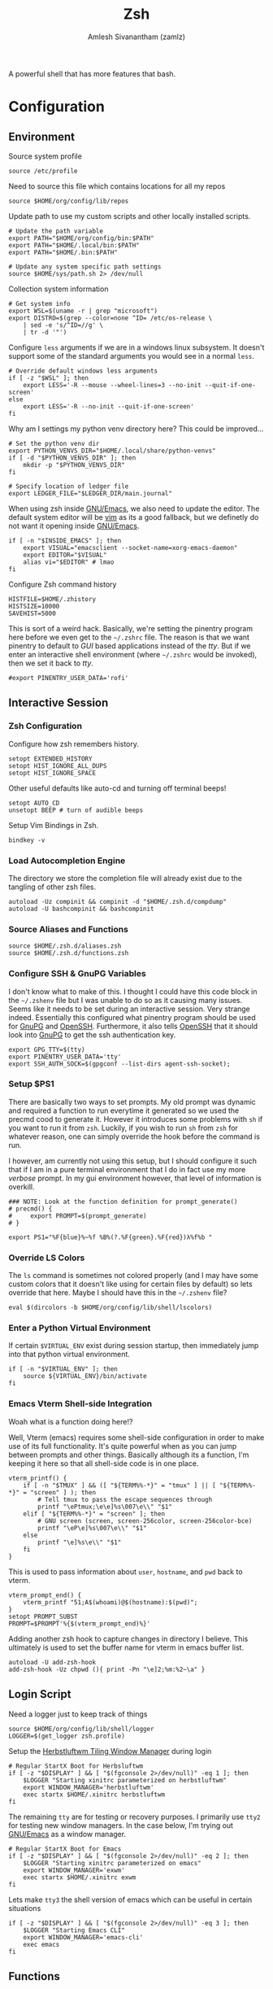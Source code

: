 #+TITLE: Zsh
#+AUTHOR: Amlesh Sivanantham (zamlz)
#+ROAM_ALIAS:
#+ROAM_TAGS: CONFIG SOFTWARE
#+ROAM_KEY: https://www.zsh.org/
#+CREATED: [2021-03-29 Mon 18:51]
#+LAST_MODIFIED: [2021-04-28 Wed 23:32:43]

A powerful shell that has more features that bash.

* Configuration
** Environment
:PROPERTIES:
:header-args:shell: :tangle ~/.zshenv :comments both
:END:

Source system profile

#+begin_src shell
source /etc/profile
#+end_src

Need to source this file which contains locations for all my repos

#+begin_src shell
source $HOME/org/config/lib/repos
#+end_src

Update path to use my custom scripts and other locally installed scripts.

#+begin_src shell
# Update the path variable
export PATH="$HOME/org/config/bin:$PATH"
export PATH="$HOME/.local/bin:$PATH"
export PATH="$HOME/.bin:$PATH"

# Update any system specific path settings
source $HOME/sys/path.sh 2> /dev/null
#+end_src

Collection system information

#+begin_src shell
# Get system info
export WSL=$(uname -r | grep "microsoft")
export DISTRO=$(grep --color=none ^ID= /etc/os-release \
    | sed -e 's/^ID=//g' \
    | tr -d '"')
#+end_src

Configure =less= arguments if we are in a windows linux subsystem. It doesn't support some of the standard arguments you would see in a normal =less=.

#+begin_src shell
# Override default windows less arguments
if [ -z "$WSL" ]; then
    export LESS='-R --mouse --wheel-lines=3 --no-init --quit-if-one-screen'
else
    export LESS='-R --no-init --quit-if-one-screen'
fi
#+end_src

Why am I settings my python venv directory here? This could be improved...

#+begin_src shell
# Set the python venv dir
export PYTHON_VENVS_DIR="$HOME/.local/share/python-venvs"
if [ -d "$PYTHON_VENVS_DIR" ]; then
    mkdir -p "$PYTHON_VENVS_DIR"
fi

# Specify location of ledger file
export LEDGER_FILE="$LEDGER_DIR/main.journal"
#+end_src

When using zsh inside [[file:emacs.org][GNU/Emacs]], we also need to update the editor. The default system editor will be [[file:neovim.org][vim]] as its a good fallback, but we definetly do not want it opening inside [[file:emacs.org][GNU/Emacs]].

#+begin_src shell
if [ -n "$INSIDE_EMACS" ]; then
    export VISUAL="emacsclient --socket-name=xorg-emacs-daemon"
    export EDITOR="$VISUAL"
    alias vi="$EDITOR" # lmao
fi
#+end_src

Configure Zsh command history

#+begin_src shell
HISTFILE=$HOME/.zhistory
HISTSIZE=10000
SAVEHIST=5000
#+end_src

This is sort of a weird hack. Basically, we're setting the pinentry program here before we even get to the =~/.zshrc= file. The reason is that we want pinentry to default to /GUI/ based applications instead of the /tty/. But if we enter an interactive shell environment (where =~/.zshrc= would be invoked), then we set it back to /tty/.

#+begin_src shell
#export PINENTRY_USER_DATA='rofi'
#+end_src

** Interactive Session
:PROPERTIES:
:header-args:shell: :tangle ~/.zshrc :comments both
:END:
*** Zsh Configuration

Configure how zsh remembers history.

#+begin_src shell
setopt EXTENDED_HISTORY
setopt HIST_IGNORE_ALL_DUPS
setopt HIST_IGNORE_SPACE
#+end_src

Other useful defaults like auto-cd and turning off terminal beeps!

#+begin_src shell
setopt AUTO_CD
unsetopt BEEP # turn of audible beeps
#+end_src

Setup Vim Bindings in Zsh.

#+begin_src shell
bindkey -v
#+end_src

*** Load Autocompletion Engine

The directory we store the completion file will already exist due to the tangling of other zsh files.

#+begin_src shell
autoload -Uz compinit && compinit -d "$HOME/.zsh.d/compdump"
autoload -U bashcompinit && bashcompinit
#+end_src

*** Source Aliases and Functions

#+begin_src shell
source $HOME/.zsh.d/aliases.zsh
source $HOME/.zsh.d/functions.zsh
#+end_src

*** Configure SSH & GnuPG Variables

I don't know what to make of this. I thought I could have this code block in the =~/.zshenv= file but I was unable to do so as it causing many issues. Seems like it needs to be set during an interactive session. Very strange indeed. Essentially this configured what pinentry program should be used for [[file:gnupg.org][GnuPG]] and [[file:ssh.org][OpenSSH]]. Furthermore, it also tells [[file:ssh.org][OpenSSH]] that it should look into [[file:gnupg.org][GnuPG]] to get the ssh authentication key.

#+begin_src shell
export GPG_TTY=$(tty)
export PINENTRY_USER_DATA='tty'
export SSH_AUTH_SOCK=$(gpgconf --list-dirs agent-ssh-socket);
#+end_src

*** Setup $PS1

There are basically two ways to set prompts. My old prompt was dynamic and required a function to run everytime it generated so we used the precmd cood to generate it. However it introduces some problems with =sh= if you want to run it from =zsh=. Luckily, if you wish to run =sh= from =zsh= for whatever reason, one can simply override the hook before the command is run.

I however, am currently not using this setup, but I should configure it such that if I am in a pure terminal environment that I do in fact use my more /verbose/ prompt. In my gui environment however, that level of information is overkill.

#+begin_src shell
### NOTE: Look at the function definition for prompt_generate()
# precmd() {
#     export PROMPT=$(prompt_generate)
# }

export PS1="%F{blue}%~%f %B%(?.%F{green}.%F{red})λ%f%b "
#+end_src

*** Override LS Colors

The =ls= command is sometimes not colored properly (and I may have some custom colors that it doesn't like using for certain files by default) so lets override that here. Maybe I should have this in the =~/.zshenv= file?

#+begin_src shell
eval $(dircolors -b $HOME/org/config/lib/shell/lscolors)
#+end_src

*** Enter a Python Virtual Environment

If certain =$VIRTUAL_ENV= exist during session startup, then immediately jump into that python virtual environment.

#+begin_src shell
if [ -n "$VIRTUAL_ENV" ]; then
    source ${VIRTUAL_ENV}/bin/activate
fi
#+end_src

*** Emacs Vterm Shell-side Integration

Woah what is a function doing here!?

Well, Vterm (emacs) requires some shell-side configuration in order to make use of its full functionality. It's quite powerful when as you can jump between prompts and other things. Basically although its a function, I'm keeping it here so that all shell-side code is in one place.

#+begin_src shell
vterm_printf() {
    if [ -n "$TMUX" ] && ([ "${TERM%%-*}" = "tmux" ] || [ "${TERM%%-*}" = "screen" ] ); then
        # Tell tmux to pass the escape sequences through
        printf "\ePtmux;\e\e]%s\007\e\\" "$1"
    elif [ "${TERM%%-*}" = "screen" ]; then
        # GNU screen (screen, screen-256color, screen-256color-bce)
        printf "\eP\e]%s\007\e\\" "$1"
    else
        printf "\e]%s\e\\" "$1"
    fi
}
#+end_src

This is used to pass information about =user=, =hostname=, and =pwd= back to vterm.

#+begin_src shell
vterm_prompt_end() {
    vterm_printf "51;A$(whoami)@$(hostname):$(pwd)";
}
setopt PROMPT_SUBST
PROMPT=$PROMPT'%{$(vterm_prompt_end)%}'
#+end_src

Adding another zsh hook to capture changes in directory I believe. This ultimately is used to set the buffer name for vterm in emacs buffer list.

#+begin_src shell
autoload -U add-zsh-hook
add-zsh-hook -Uz chpwd (){ print -Pn "\e]2;%m:%2~\a" }
#+end_src

** Login Script
:PROPERTIES:
:header-args:shell: :tangle ~/.zlogin :comments both
:END:

Need a logger just to keep track of things

#+begin_src shell
source $HOME/org/config/lib/shell/logger
LOGGER=$(get_logger zsh.profile)
#+end_src

Setup the [[file:herbstluftwm.org][Herbstluftwm Tiling Window Manager]] during login

#+begin_src shell
# Regular StartX Boot for Herbsluftwm
if [ -z "$DISPLAY" ] && [ "$(fgconsole 2>/dev/null)" -eq 1 ]; then
    $LOGGER "Starting xinitrc parameterized on herbstluftwm"
    export WINDOW_MANAGER='herbstluftwm'
    exec startx $HOME/.xinitrc herbstluftwm
fi
#+end_src

The remaining =tty= are for testing or recovery purposes. I primarily use =tty2= for testing new window managers. In the case below, I'm trying out [[file:emacs.org][GNU/Emacs]] as a window manager.

#+begin_src shell
# Regular StartX Boot for Emacs
if [ -z "$DISPLAY" ] && [ "$(fgconsole 2>/dev/null)" -eq 2 ]; then
    $LOGGER "Starting xinitrc parameterized on emacs"
    export WINDOW_MANAGER='exwm'
    exec startx $HOME/.xinitrc exwm
fi
#+end_src

Lets make =tty3= the shell version of emacs which can be useful in certain situations
#+begin_src shell
if [ -z "$DISPLAY" ] && [ "$(fgconsole 2>/dev/null)" -eq 3 ]; then
    $LOGGER "Starting Emacs CLI"
    export WINDOW_MANAGER='emacs-cli'
    exec emacs
fi
#+end_src

** Functions
:PROPERTIES:
:header-args:shell: :tangle ~/.zsh.d/functions.zsh :mkdirp yes :comments both
:END:
*** Groot

I wrote a simple script to get me pretty details of a [[file:git.org][Git]] repo.

#+begin_src shell
function groot() {
    GITROOT=$(git rev-parse --show-toplevel 2> /dev/null);
    ROOTEXIST=$?

    if [ $ROOTEXIST -eq 0 ]; then

        cd $GITROOT;
        NAME=$(basename -s .git `git config --get remote.origin.url` 2> /dev/null)

        if [ -z "$NAME" ]; then
            NAME="[ ]"
        fi

        BRANCH=$(git branch --list --no-color | cut -d " " -f 2 | tr -d '\n');
        figlet -t -f slant $@ "${NAME} @.${BRANCH}" | lolcat

        git status
    fi
}
#+end_src

*** One of my many prompts

I really like this prompt. I should probably set this up such that it's only used when I'm using the =tty=. Here is what is normally looks like:

#+begin_src
.-|ssh|-(amlesh@xanadu)-[debian::~/src/website]-<website.master>
`-->
#+end_src

#+begin_src shell
function prompt_generate() {
    echo -ne "%B%F{cyan}.-"

    # Check if we are in an SSH connection
    if [ -n "$SSH_TTY" ]; then
        echo -ne "%F{black}|%b%F{blue}ssh%F{black}%B|%F{cyan}-"
    fi

    # user @ hostname
    echo -ne "%F{black}(%b%F{cyan}%n%F{white}@%F{magenta}%M%F{black}%B)"

    # distro :: current working directory
    echo -ne "%F{cyan}-%F{black}[%b%F{cyan}${DISTRO}"
    echo -ne "%F{white}::%F{blue}%~%B%F{black}]"

    if [ -d "`git rev-parse --show-toplevel 2> /dev/null`/.git" ]; then

        GIT_NAME=$(basename -s .git `git config --get remote.origin.url` \
            2> /dev/null)
        GIT_NAME=$(echo $GIT_NAME | sed -e 's|^.*:||g')

        if [ -z "$GIT_NAME" ]; then
            GIT_NAME="[?]"
        fi

        GIT_BRANCH=$(git branch --list --no-color | grep --color=auto '\*' \
            | sed -e 's/^\* //g' | head -n1 | tr -d '\n')

        # (yes/no add ; no commited)
        #YA=$(git status --porcelain 2>/dev/null| egrep "^M" | wc -l)
        #NA=$(git status --porcelain 2>/dev/null| egrep "^ M" | wc -l)
        NC=$(git status --porcelain 2>/dev/null| egrep "^(M| M | D)" | wc -l)

        # Use this info to construct our real status
        if [ $NC -eq 0 ]; then
            C='green'
        else
            C='red'
        fi
        echo -ne "%F{cyan}-%F{black}<%b%F{$C}$GIT_NAME.$GIT_BRANCH%B%F{black}>"

    fi
    if [ -n "${ENV_NAME}${PIPENV_ACTIVE}${VIRTUAL_ENV}" ]; then

        echo -ne "%F{cyan}-%F{black}{%b%F{yellow}"
        MOD=""

        if [ -n "$VIRTUAL_ENV" ]; then
            # Support both the old way of using venvs and new way
            echo -ne "venv:$(basename $VIRTUAL_ENV /.venv)"
            MOD="/"
        fi

        if [ -n "$PIPENV_ACTIVE" ]; then
            echo -ne "${MOD}pipenv"
            MOD="/"
        fi

        if [ -n "$ENV_NAME" ]; then
            echo -ne "$MOD$ENV_NAME"
        fi

        echo -ne "%B%F{black}}"
    fi
    echo -ne "\n"
    echo -ne "%F{cyan}\`--%B%F{white}> %{\e[0m%}"
}
#+end_src

*** Python Venv Wrapper

There may be a better solution to this, but I just like using the built in =venv= that is part of =python3=. But its a pain to write out every command so this does a lot of things.

#+begin_src shell
function venv() {
    # A simple wrapper for virtualenv
    PYTHON_VENVS_DIR=${PYTHON_VENVS_DIR:-$HOME/.venvs}
    if [[ ! -z "$@" ]]; then
        vname=$1;
        shift;
        if [[ -z "$@" ]]; then
            if [[ ! -d "$PYTHON_VENVS_DIR/$vname" ]]; then
                echo "Create a new virtual environment named '$vname' ?";
                echo 'Press any key to continue or Ctrl+C to exit...\n'
                # note this is zsh read
                read -k1 -rs
                echo "Creating new venv: $vname";
                python -m venv $PYTHON_VENVS_DIR/$vname
            fi
            echo "Starting venv: $vname"
            source $PYTHON_VENVS_DIR/${vname}/bin/activate
            save_window_info
        else
            python -m venv $PYTHON_VENVS_DIR/$vname $@
            save_window_info
        fi
    else
        echo "Python Virtual Environments (venvs)"
        tree -L 1 -d --noreport $PYTHON_VENVS_DIR/ | tail -n +2
    fi
}
#+end_src

*** X Window Terminal Info

The following code helps save [[file:xorg.org][X11]] window information for every terminal. This can be used later to start new terminal sessions in those directories (Meant to be used with [[file:urxvt.org][URxvt]]). In a nuteshell, the built-in =cd= is overridden to now save this window info.

#+begin_src shell
function window_info() {
    echo "WINDOW_PWD='$(pwd)'";
    echo "VIRTUAL_ENV='${VIRTUAL_ENV}'";
}
#+end_src

#+begin_src shell
function save_window_info() {
    window_info > /tmp/.wid_${WINDOWID}
}
#+end_src

Overrides default =cd= and also saves the terminal info at initial startup

#+begin_src shell
if [ -n "$DISPLAY" ]; then
    # Build our custom cd
    function cd () {
        builtin cd $@
        save_window_info
    }
    # Every terminal should generate its id file on spawn
    if [ -z "$WINDOWID" ]; then
        # echo "Terminal doesn't have a Window ID!!!"
    else
        save_window_info
    fi
fi
#+end_src

*** Universal Extract Script

#+begin_src shell
function ext() {
    # Make sure some argument is given
    if [ ! -f "$1" ] ; then
        echo "'$1' does not exist."
        return 1
    fi
    # based on filetype, extract the file
    case "$1" in
        ,*.tar.bz2)   tar xvjf "$1"   ;;
        ,*.tar.xz)    tar xvJf "$1"   ;;
        ,*.tar.gz)    tar xvzf "$1"   ;;
        ,*.bz2)       bunzip2 "$1"    ;;
        ,*.rar)       rar x "$1"      ;;
        ,*.gz)        gunzip "$1"     ;;
        ,*.tar)       tar xvf "$1"    ;;
        ,*.tbz2)      tar xvjf "$1"   ;;
        ,*.tgz)       tar xvzf "$1"   ;;
        ,*.zip)       unzip "$1"      ;;
        ,*.Z)         uncompress "$1" ;;
        ,*.xz)        xz -d "$1"      ;;
        ,*.7z)        7z x "$1"       ;;
        ,*.a)         ar x "$1"       ;;
        ,*)           echo "Unable to extract '$1'." ;;
    esac

}
#+end_src

** Aliases
:PROPERTIES:
:header-args:shell: :tangle ~/.zsh.d/aliases.zsh :mkdirp yes :comments both
:END:

Shortcuts for =ls=

#+begin_src shell
alias ls="LC_COLLATE=C ls -F --color=always"
alias ll="ls -oh"
alias la="ls -lah"
#+end_src

Shell aliases to make using [[file:git.org][Git]] easier.

#+begin_src shell
alias gs="git status"
alias ga="git add"
alias gc="git commit"
alias gd="git diff"
alias gds="git diff --staged"
alias gl="git log --graph --stat -p"
alias gp="git push"
alias gf="git fetch"
alias gm="git merge"
alias gb="git branch -av"
#+end_src

These aliases are weird. This was when the term I was using was causing issues with =clear= and other utilities like =eselect=. The problem however was that I couldn't just set the =TERM= to /xterm/ globally as other utilities would also break.

#+begin_src shell
alias clear="TERM='xterm' clear"
alias eselect="TERM='xterm' eselect"
#+end_src

Make various commands pretty by default

#+begin_src shell
alias grep="grep --color=always"
alias tree="tree -C"
#+end_src

Misc things

#+begin_src shell
alias fping="ping -c 3 www.google.com"
alias weather="curl wttr.in"
#+end_src

Ricing info commands

#+begin_src shell
alias info="clear;echo;neofetch;colors;"
alias infos="info;scrot --delay 3 --count --quality 100 ~/tmp/myscrot.png"
#+end_src

Sudo improvements...

#+begin_src shell
alias please="sudo"
if [ $UID -ne 0 ]; then
    alias fuck='eval "sudo $(fc -ln -1)"'
fi
#+end_src

Make certain commands safer to use by default

#+begin_src shell
alias rm="rm -I --preserve-root"
alias mv="mv -i"
alias cp="cp -i"
#+end_src
